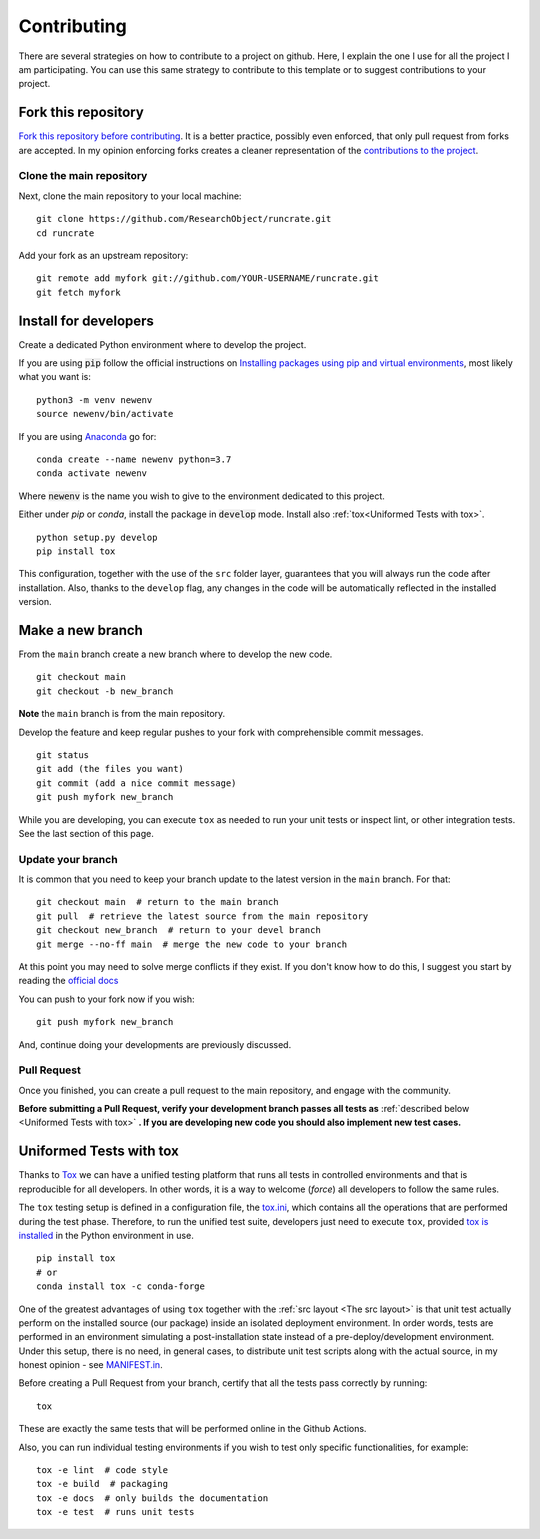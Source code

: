 Contributing
============

.. start-here

There are several strategies on how to contribute to a project on github. Here,
I explain the one I use for all the project I am participating. You can use this
same strategy to contribute to this template or to suggest contributions to your
project.

Fork this repository
--------------------

`Fork this repository before contributing`_. It is a better practice, possibly
even enforced, that only pull request from forks are accepted. In my opinion
enforcing forks creates a cleaner representation of the `contributions to the
project`_.

Clone the main repository
~~~~~~~~~~~~~~~~~~~~~~~~~

Next, clone the main repository to your local machine:

::

    git clone https://github.com/ResearchObject/runcrate.git
    cd runcrate

Add your fork as an upstream repository:

::

    git remote add myfork git://github.com/YOUR-USERNAME/runcrate.git
    git fetch myfork

Install for developers
----------------------

Create a dedicated Python environment where to develop the project.

If you are using :code:`pip` follow the official instructions on `Installing
packages using pip and virtual environments`_, most likely what you want is:

::

    python3 -m venv newenv
    source newenv/bin/activate

If you are using `Anaconda`_ go for:

::

    conda create --name newenv python=3.7
    conda activate newenv

Where :code:`newenv` is the name you wish to give to the environment
dedicated to this project.

Either under *pip* or *conda*, install the package in :code:`develop` mode.
Install also :ref:`tox<Uniformed Tests with tox>`.

::

    python setup.py develop
    pip install tox

This configuration, together with the use of the ``src`` folder layer,
guarantees that you will always run the code after installation. Also, thanks to
the ``develop`` flag, any changes in the code will be automatically reflected in
the installed version.

Make a new branch
-----------------

From the ``main`` branch create a new branch where to develop the new code.

::

    git checkout main
    git checkout -b new_branch


**Note** the ``main`` branch is from the main repository.

Develop the feature and keep regular pushes to your fork with comprehensible
commit messages.

::

    git status
    git add (the files you want)
    git commit (add a nice commit message)
    git push myfork new_branch

While you are developing, you can execute ``tox`` as needed to run your unit
tests or inspect lint, or other integration tests. See the last section of this
page.

Update your branch
~~~~~~~~~~~~~~~~~~

It is common that you need to keep your branch update to the latest version in
the ``main`` branch. For that:

::

    git checkout main  # return to the main branch
    git pull  # retrieve the latest source from the main repository
    git checkout new_branch  # return to your devel branch
    git merge --no-ff main  # merge the new code to your branch

At this point you may need to solve merge conflicts if they exist. If you don't
know how to do this, I suggest you start by reading the `official docs
<https://docs.github.com/en/pull-requests/collaborating-with-pull-requests/addressing-merge-conflicts/resolving-a-merge-conflict-on-github>`_

You can push to your fork now if you wish:

::

    git push myfork new_branch

And, continue doing your developments are previously discussed.


Pull Request
~~~~~~~~~~~~

Once you finished, you can create a pull request to the main
repository, and engage with the community.

**Before submitting a Pull Request, verify your development branch passes all
tests as** :ref:`described below <Uniformed Tests with tox>` **. If you are
developing new code you should also implement new test cases.**


Uniformed Tests with tox
------------------------

Thanks to `Tox`_ we can have a unified testing platform that runs all tests in
controlled environments and that is reproducible for all developers. In other
words, it is a way to welcome (*force*) all developers to follow the same rules.

The ``tox`` testing setup is defined in a configuration file, the
`tox.ini`_, which contains all the operations that are performed during the test
phase. Therefore, to run the unified test suite, developers just need to execute
``tox``, provided `tox is installed`_ in the Python environment in use.

::

    pip install tox
    # or
    conda install tox -c conda-forge


One of the greatest advantages of using ``tox`` together with the :ref:`src
layout <The src layout>` is that unit test actually perform on the installed
source (our package) inside an isolated deployment environment. In order words,
tests are performed in an environment simulating a post-installation state
instead of a pre-deploy/development environment. Under this setup, there is no
need, in general cases, to distribute unit test scripts along with the actual source,
in my honest opinion - see `MANIFEST.in`_.

Before creating a Pull Request from your branch, certify that all the tests pass
correctly by running:

::

    tox

These are exactly the same tests that will be performed online in the Github
Actions.

Also, you can run individual testing environments if you wish to test only specific
functionalities, for example:

::

    tox -e lint  # code style
    tox -e build  # packaging
    tox -e docs  # only builds the documentation
    tox -e test  # runs unit tests


.. _tox.ini: https://github.com/ResearchObject/runcrate/blob/latest/tox.ini
.. _Tox: https://tox.readthedocs.io/en/latest/
.. _tox is installed: https://tox.readthedocs.io/en/latest/install.html
.. _MANIFEST.in: https://github.com/ResearchObject/runcrate/blob/master/MANIFEST.in
.. _Fork this repository before contributing: https://github.com/ResearchObject/runcrate/network/members
.. _up to date with the upstream: https://gist.github.com/CristinaSolana/1885435
.. _contributions to the project: https://github.com/ResearchObject/runcrate/network
.. _Gitflow Workflow: https://www.atlassian.com/git/tutorials/comparing-workflows/gitflow-workflow
.. _Pull Request: https://github.com/ResearchObject/runcrate/pulls
.. _PULLREQUEST.rst: https://github.com/ResearchObject/runcrate/blob/master/docs/PULLREQUEST.rst
.. _1: https://git-scm.com/docs/git-merge#Documentation/git-merge.txt---no-ff
.. _2: https://stackoverflow.com/questions/9069061/what-is-the-difference-between-git-merge-and-git-merge-no-ff
.. _Installing packages using pip and virtual environments: https://packaging.python.org/guides/installing-using-pip-and-virtual-environments/#creating-a-virtual-environment
.. _Anaconda: https://www.anaconda.com/
